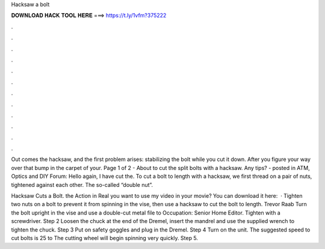 Hacksaw a bolt



𝐃𝐎𝐖𝐍𝐋𝐎𝐀𝐃 𝐇𝐀𝐂𝐊 𝐓𝐎𝐎𝐋 𝐇𝐄𝐑𝐄 ===> https://t.ly/1vfm?375222



.



.



.



.



.



.



.



.



.



.



.



.

Out comes the hacksaw, and the first problem arises: stabilizing the bolt while you cut it down. After you figure your way over that bump in the carpet of your. Page 1 of 2 - About to cut the split bolts with a hacksaw. Any tips? - posted in ATM, Optics and DIY Forum: Hello again, I have cut the. To cut a bolt to length with a hacksaw, we first thread on a pair of nuts, tightened against each other. The so-called “double nut”.

Hacksaw Cuts a Bolt. the Action in Real  you want to use my video in your movie? You can download it here:   · Tighten two nuts on a bolt to prevent it from spinning in the vise, then use a hacksaw to cut the bolt to length. Trevor Raab Turn the bolt upright in the vise and use a double-cut metal file to Occupation: Senior Home Editor. Tighten with a screwdriver. Step 2 Loosen the chuck at the end of the Dremel, insert the mandrel and use the supplied wrench to tighten the chuck. Step 3 Put on safety goggles and plug in the Dremel. Step 4 Turn on the unit. The suggested speed to cut bolts is 25 to The cutting wheel will begin spinning very quickly. Step 5.
